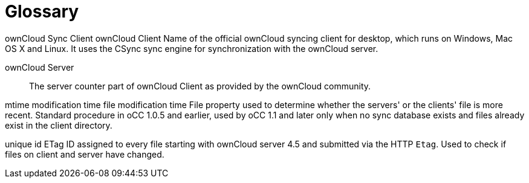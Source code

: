 Glossary
========

ownCloud Sync Client ownCloud Client Name of the official ownCloud
syncing client for desktop, which runs on Windows, Mac OS X and Linux.
It uses the CSync sync engine for synchronization with the ownCloud
server.

ownCloud Server::
  The server counter part of ownCloud Client as provided by the ownCloud
  community.

mtime modification time file modification time File property used to
determine whether the servers' or the clients' file is more recent.
Standard procedure in oCC 1.0.5 and earlier, used by oCC 1.1 and later
only when no sync database exists and files already exist in the client
directory.

unique id ETag ID assigned to every file starting with ownCloud server
4.5 and submitted via the HTTP `Etag`. Used to check if files on client
and server have changed.
